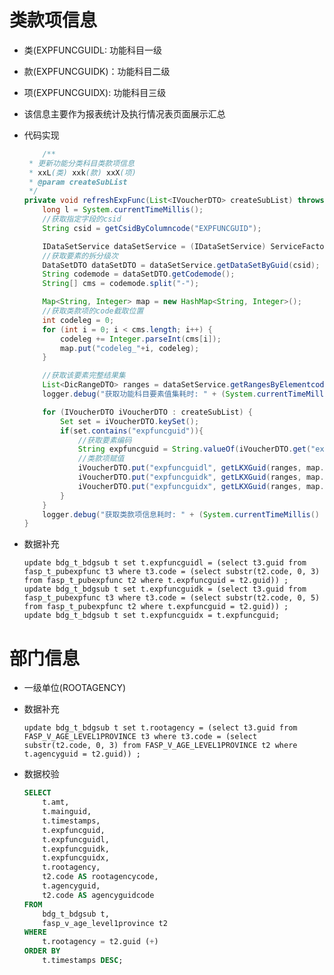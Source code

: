 * 类款项信息
  + 类(EXPFUNCGUIDL: 功能科目一级
  + 款(EXPFUNCGUIDK)：功能科目二级
  + 项(EXPFUNCGUIDX): 功能科目三级
  + 该信息主要作为报表统计及执行情况表页面展示汇总
  + 代码实现
    #+BEGIN_SRC java
        /**
     * 更新功能分类科目类款项信息
     * xxL(类) xxk(款) xxX(项)
     * @param createSubList
     */
    private void refreshExpFunc(List<IVoucherDTO> createSubList) throws AppException {
        long l = System.currentTimeMillis();
        //获取指定字段的csid
        String csid = getCsidByColumncode("EXPFUNCGUID");

        IDataSetService dataSetService = (IDataSetService) ServiceFactory.getBean("bus.dic.datasetmanagerange.service");
        //获取要素的拆分级次
        DataSetDTO dataSetDTO = dataSetService.getDataSetByGuid(csid);
        String codemode = dataSetDTO.getCodemode();
        String[] cms = codemode.split("-");

        Map<String, Integer> map = new HashMap<String, Integer>();
        //获取类款项的code截取位置
        int codeleg = 0;
        for (int i = 0; i < cms.length; i++) {
            codeleg += Integer.parseInt(cms[i]);
            map.put("codeleg_"+i, codeleg);
        }

        //获取该要素完整结果集
        List<DicRangeDTO> ranges = dataSetService.getRangesByElementcode(dataSetDTO.getElementcode());
        logger.debug("获取功能科目要素值集耗时: " + (System.currentTimeMillis() - l));

        for (IVoucherDTO iVoucherDTO : createSubList) {
            Set set = iVoucherDTO.keySet();
            if(set.contains("expfuncguid")){
                //获取要素编码
                String expfuncguid = String.valueOf(iVoucherDTO.get("expfuncguid"));
                //类款项赋值
                iVoucherDTO.put("expfuncguidl", getLKXGuid(ranges, map.get("codeleg_0"), expfuncguid));
                iVoucherDTO.put("expfuncguidk", getLKXGuid(ranges, map.get("codeleg_1"), expfuncguid));
                iVoucherDTO.put("expfuncguidx", getLKXGuid(ranges, map.get("codeleg_2"), expfuncguid));
            }
        }
        logger.debug("获取类款项信息耗时: " + (System.currentTimeMillis() - l));
    }
    #+END_SRC
  + 数据补充
    #+BEGIN_EXAMPLE
    update bdg_t_bdgsub t set t.expfuncguidl = (select t3.guid from fasp_t_pubexpfunc t3 where t3.code = (select substr(t2.code, 0, 3) from fasp_t_pubexpfunc t2 where t.expfuncguid = t2.guid)) ;
    update bdg_t_bdgsub t set t.expfuncguidk = (select t3.guid from fasp_t_pubexpfunc t3 where t3.code = (select substr(t2.code, 0, 5) from fasp_t_pubexpfunc t2 where t.expfuncguid = t2.guid)) ;
    update bdg_t_bdgsub t set t.expfuncguidx = t.expfuncguid;  
    #+END_EXAMPLE
* 部门信息
  + 一级单位(ROOTAGENCY)
  + 数据补充
    #+BEGIN_EXAMPLE
      update bdg_t_bdgsub t set t.rootagency = (select t3.guid from FASP_V_AGE_LEVEL1PROVINCE t3 where t3.code = (select substr(t2.code, 0, 3) from FASP_V_AGE_LEVEL1PROVINCE t2 where t.agencyguid = t2.guid)) ;
    #+END_EXAMPLE
  + 数据校验
    #+BEGIN_SRC sql
      SELECT
          t.amt,
          t.mainguid,
          t.timestamps,
          t.expfuncguid,
          t.expfuncguidl,
          t.expfuncguidk,
          t.expfuncguidx,
          t.rootagency,
          t2.code AS rootagencycode,
          t.agencyguid,
          t2.code AS agencyguidcode
      FROM
          bdg_t_bdgsub t,
          fasp_v_age_level1province t2
      WHERE
          t.rootagency = t2.guid (+)
      ORDER BY
          t.timestamps DESC;
    #+END_SRC

